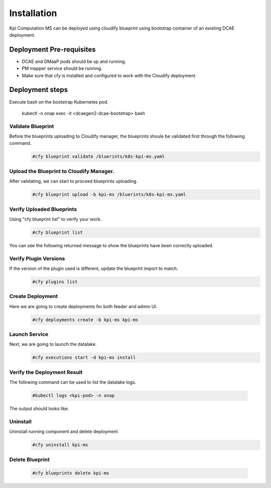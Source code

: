 .. This work is licensed under a Creative Commons Attribution 4.0 International License.
.. http://creativecommons.org/licenses/by/4.0
.. _kpi-installation:


Installation
============

Kpi Computation MS can be deployed using cloudify blueprint using bootstrap container of an existing DCAE deployment.

Deployment Pre-requisites
~~~~~~~~~~~~~~~~~~~~~~~~~
- DCAE and DMaaP pods should be up and running.

- PM mapper service should be running.

- Make sure that cfy is installed and configured to work with the Cloudify deployment.


Deployment steps
~~~~~~~~~~~~~~~~
Execute bash on the bootstrap Kubernetes pod.

   kubectl -n onap exec -it <dcaegen2-dcae-bootstrap> bash

Validate Blueprint
------------------
Before the blueprints uploading to Cloudify manager, the blueprints shoule be validated first through the following command.
  .. code-block :: bash

    #cfy blueprint validate /bluerints/k8s-kpi-ms.yaml

Upload the Blueprint to Cloudify Manager.
-----------------------------------------
After validating, we can start to proceed blueprints uploading.
  .. code-block :: bash

     #cfy blueprint upload -b kpi-ms /bluerints/k8s-kpi-ms.yaml

Verify Uploaded Blueprints
--------------------------
Using "cfy blueprint list" to verify your work.
  .. code-block :: bash

     #cfy blueprint list

You can see the following returned message to show the blueprints have been correctly uploaded.
  .. image :: ./blueprint-list.png


Verify Plugin Versions
----------------------
If the version of the plugin used is different, update the blueprint import to match.
  .. code-block :: bash

     #cfy plugins list

Create Deployment
-----------------
Here we are going to create deployments for both feeder and admin UI.
  .. code-block :: bash

     #cfy deployments create -b kpi-ms kpi-ms

Launch Service
--------------
Next, we are going to launch the datalake.
  .. code-block :: bash

     #cfy executions start -d kpi-ms install


Verify the Deployment Result
----------------------------
The following command can be used to list the datalake logs.

  .. code-block :: bash

     #kubectl logs <kpi-pod> -n onap

The output should looks like.
    .. image :: ./kpi-log.PNG

Uninstall
---------
Uninstall running component and delete deployment
  .. code-block :: bash

     #cfy uninstall kpi-ms

Delete Blueprint
----------------
  .. code-block :: bash

     #cfy blueprints delete kpi-ms